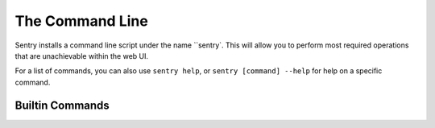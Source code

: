 The Command Line
================

Sentry installs a command line script under the name ``sentry`. This will allow you to
perform most required operations that are unachievable within the web UI.

For a list of commands, you can also use ``sentry help``, or ``sentry [command] --help``
for help on a specific command.

Builtin Commands
----------------

.. data:: sentry.commands.start

    Starts all background services.

    ::

        sentry start --daemon

.. data:: sentry.commands.stop

    Stops all background services.

.. data:: sentry.commands.restart

    Restarts all background services

.. data:: sentry.commands.upgrade

    Performs any needed database migrations.

.. data:: sentry.commands.cleanup

    Performs all trim operations based on your configuration.

.. data:: sentry.commands.manage

    A wrapper around ``django-admin.py`` (aka ``manage.py``).

    ::

        sentry manage createsuperuser

